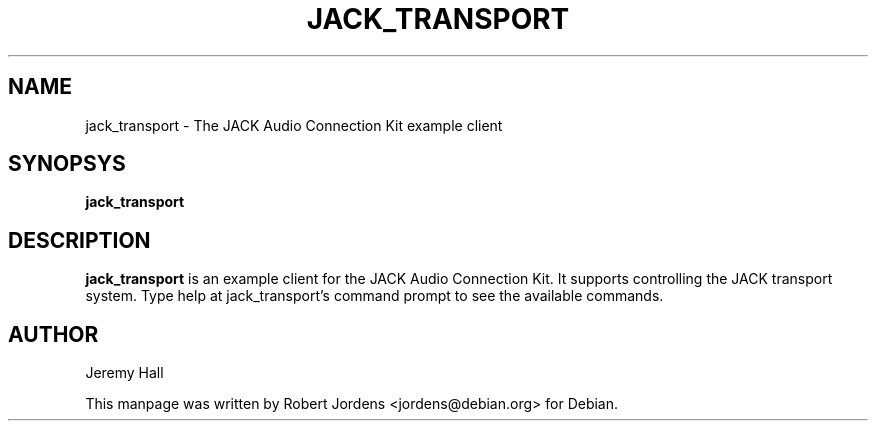 .TH JACK_TRANSPORT "1" "August 2003" "0.91.1"
.SH NAME
jack_transport \- The JACK Audio Connection Kit example client
.SH SYNOPSYS
.B jack_transport
.SH DESCRIPTION
.B jack_transport
is an example client for the JACK Audio Connection Kit. It supports
controlling the JACK transport system. Type help at jack_transport's
command prompt to see the available commands.
.SH AUTHOR
Jeremy Hall
.PP
This manpage was written by Robert Jordens <jordens@debian.org> for Debian.

